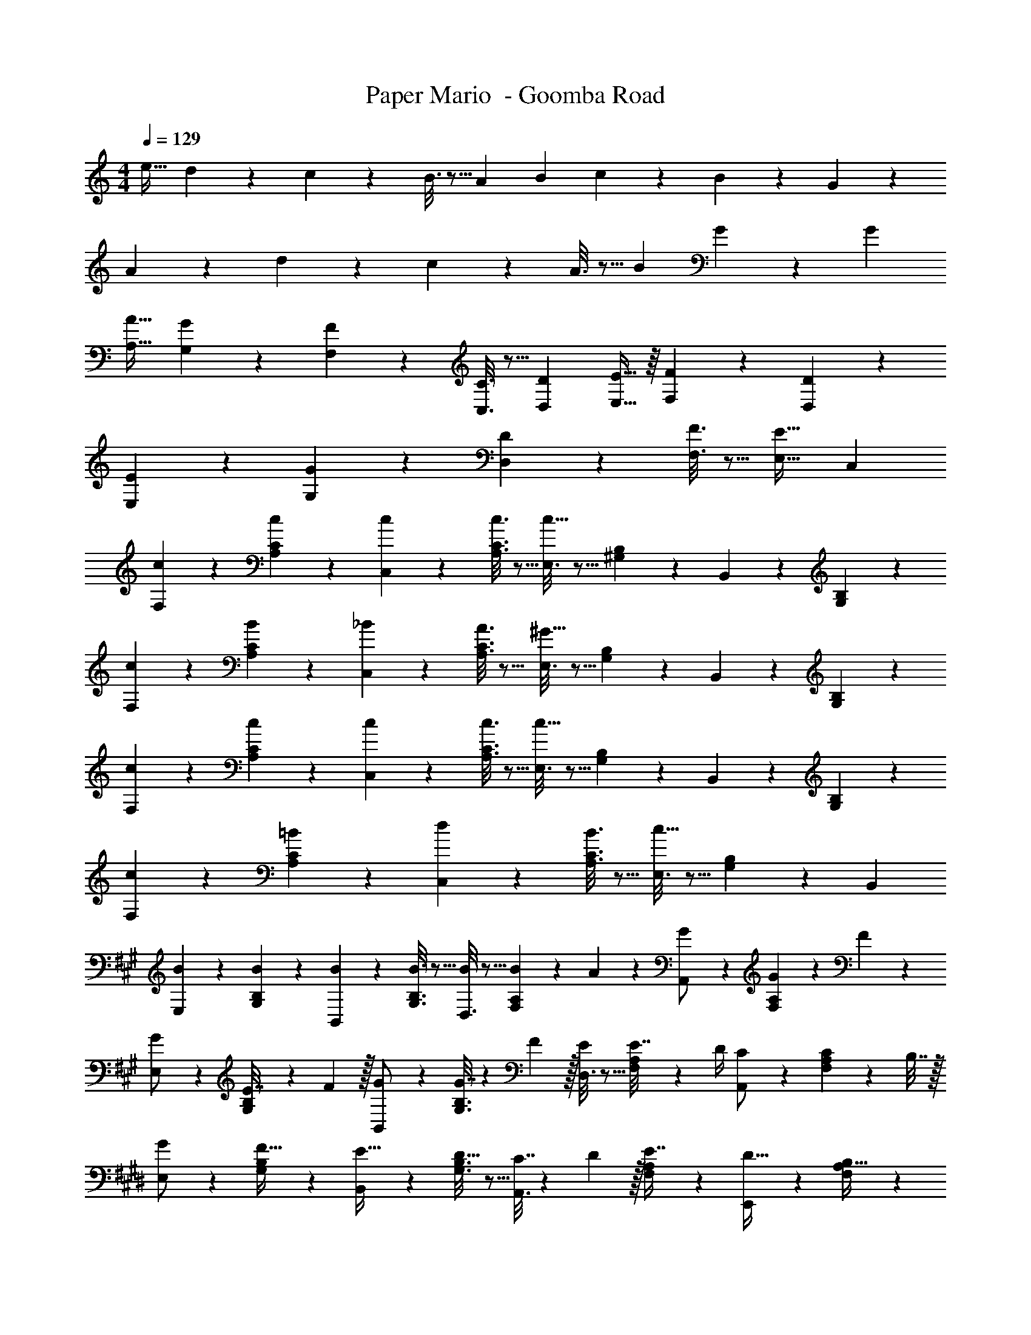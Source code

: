 X: 1
T: Paper Mario  - Goomba Road
Z: ABC Generated by Starbound Composer
L: 1/4
M: 4/4
Q: 1/4=129
K: C
[z17/32e19/32] d67/160 z13/160 c55/288 z89/288 B3/16 z5/16 [z71/288A43/160] [z73/288B49/180] c43/160 z/5 B/5 z3/10 G/5 z3/10 
A2/9 z89/288 d55/288 z89/288 c55/288 z89/288 A3/16 z5/16 [z/B121/224] G17/96 z7/24 G 
[z17/32A19/32A,19/32] [G67/160G,67/160] z13/160 [F55/288F,55/288] z89/288 [C3/16C,3/16] z5/16 [z/D121/224D,121/224] [E13/32E,13/32] z/16 [F/5F,/5] z3/10 [D/5D,/5] z3/10 
[E2/9E,2/9] z89/288 [G55/288G,55/288] z89/288 [D55/288D,55/288] z89/288 [F3/16F,3/16] z5/16 [E31/32E,31/32] C, 
[c2/9F,2/9] z89/288 [c55/288A,55/288C55/288] z89/288 [c55/288C,55/288] z89/288 [c3/16A,3/16C3/16] z5/16 [E,3/16c63/32] z5/16 [^G,17/96B,17/96] z7/24 B,,/5 z3/10 [G,/5B,/5] z3/10 
[c2/9F,2/9] z89/288 [B55/288A,55/288C55/288] z89/288 [_B55/288C,55/288] z89/288 [A3/16A,3/16C3/16] z5/16 [E,3/16^G63/32] z5/16 [G,17/96B,17/96] z7/24 B,,/5 z3/10 [G,/5B,/5] z3/10 
[c2/9F,2/9] z89/288 [c55/288A,55/288C55/288] z89/288 [c55/288C,55/288] z89/288 [c3/16A,3/16C3/16] z5/16 [E,3/16c63/32] z5/16 [G,17/96B,17/96] z7/24 B,,/5 z3/10 [G,/5B,/5] z3/10 
[c2/9F,2/9] z89/288 [=B55/288A,55/288C55/288] z89/288 [d55/288C,55/288] z89/288 [B3/16A,3/16C3/16] z5/16 [E,3/16c63/32] z5/16 [G,17/96B,17/96] z7/24 B,, 
K: A
[B2/9E,2/9] z89/288 [B55/288G,55/288B,55/288] z89/288 [B55/288B,,55/288] z89/288 [B3/16G,3/16B,3/16] z5/16 [D,3/16B/] z5/16 [F,17/96A,17/96B25/96] z/24 A3/14 z/28 [A,,/5G/] z3/10 [F,/5A,/5G5/18] z/20 F/5 z/20 
[E,2/9G/] z89/288 [G,55/288B,55/288E7/32] z/18 F2/9 z/32 [B,,55/288G/] z89/288 [G,3/16B,3/16G7/32] z17/288 F2/9 z/32 [D,3/16E/] z5/16 [F,17/96A,17/96E7/32] z/24 D/4 [A,,/5C/] z3/10 [F,/5A,/5C2/9] z/20 B,7/32 z/32 
K: E
[E,2/9G/] z89/288 [G,55/288B,55/288F15/32] z89/288 [B,,55/288E15/32] z89/288 [G,3/16B,3/16D15/32] z5/16 [A,,3/16C7/32] z17/288 D2/9 z/32 [F,17/96A,17/96E7/16] z7/24 [E,,/5D15/32] z3/10 [F,/5A,/5B,15/32] z3/10 
[F,,2/9C/] z89/288 [F,55/288A,55/288F15/32] z89/288 [C,,55/288E15/32] z89/288 [F,3/16A,3/16C15/32] z5/16 [D,,3/16D15/32] z5/16 [G,17/96B,15/32] z7/24 [B,B,,,] 
G,2/9 z89/288 F,55/288 z89/288 E,55/288 z89/288 D,3/16 z5/16 C,7/32 z/36 D,2/9 z/32 E,7/16 z/32 D,/5 z3/10 B,,/5 z3/10 
C,2/9 z89/288 F,55/288 z89/288 E,55/288 z89/288 C,3/16 z5/16 D,15/32 z/32 B,,15/32 B,, 
c2/9 z89/288 B55/288 z89/288 A55/288 z89/288 G3/16 z5/16 F7/32 z/36 G2/9 z/32 A17/96 z7/24 G/5 z3/10 E/5 z3/10 
F2/9 z89/288 G55/288 z89/288 A55/288 z89/288 B3/16 z5/16 A3/16 z5/16 E17/96 z7/24 E 
K: C
[c2/9F,2/9] z89/288 [c55/288A,55/288C55/288] z89/288 [c55/288C,55/288] z89/288 [c3/16A,3/16C3/16] z5/16 [E,3/16c63/32] z5/16 [G,17/96B,17/96] z7/24 B,,/5 z3/10 [G,/5B,/5] z3/10 
[c2/9F,2/9] z89/288 [B55/288A,55/288C55/288] z89/288 [_B55/288C,55/288] z89/288 [A3/16A,3/16C3/16] z5/16 [E,3/16G63/32] z5/16 [G,17/96B,17/96] z7/24 B,,/5 z3/10 [G,/5B,/5] z3/10 
[c2/9F,2/9] z89/288 [c55/288A,55/288C55/288] z89/288 [c55/288C,55/288] z89/288 [c3/16A,3/16C3/16] z5/16 [E,3/16c63/32] z5/16 [G,17/96B,17/96] z7/24 B,,/5 z3/10 [G,/5B,/5] z3/10 
[c2/9F,2/9] z89/288 [=B55/288A,55/288C55/288] z89/288 [d55/288C,55/288] z89/288 [B3/16A,3/16C3/16] z5/16 [E,3/16c63/32] z5/16 [G,17/96B,17/96] z7/24 B,, 
K: A
[B2/9E,2/9] z89/288 [B55/288G,55/288B,55/288] z89/288 [B55/288B,,55/288] z89/288 [B3/16G,3/16B,3/16] z5/16 [D,3/16B/] z5/16 [F,17/96A,17/96B25/96] z/24 A3/14 z/28 [A,,/5G/] z3/10 [F,/5A,/5G5/18] z/20 F/5 z/20 
[E,2/9G/] z89/288 [G,55/288B,55/288E7/32] z/18 F2/9 z/32 [B,,55/288G/] z89/288 [G,3/16B,3/16G7/32] z17/288 F2/9 z/32 [D,3/16E/] z5/16 [F,17/96A,17/96E7/32] z/24 D/4 [A,,/5C/] z3/10 [F,/5A,/5C2/9] z/20 B,7/32 z/32 
K: E
[E,2/9G/] z89/288 [G,55/288B,55/288F15/32] z89/288 [B,,55/288E15/32] z89/288 [G,3/16B,3/16D15/32] z5/16 [A,,3/16C7/32] z17/288 D2/9 z/32 [F,17/96A,17/96E7/16] z7/24 [E,,/5D15/32] z3/10 [F,/5A,/5B,15/32] z3/10 
[F,,2/9C/] z89/288 [F,55/288A,55/288F15/32] z89/288 [C,,55/288E15/32] z89/288 [F,3/16A,3/16C15/32] z5/16 [D,,3/16D15/32] z5/16 [G,17/96B,15/32] z7/24 [B,B,,,] 
G,2/9 z89/288 F,55/288 z89/288 E,55/288 z89/288 D,3/16 z5/16 C,7/32 z/36 D,2/9 z/32 E,7/16 z/32 D,/5 z3/10 B,,/5 z3/10 
C,2/9 z89/288 F,55/288 z89/288 E,55/288 z89/288 C,3/16 z5/16 D,15/32 z/32 B,,15/32 B,, 
c2/9 z89/288 B55/288 z89/288 A55/288 z89/288 G3/16 z5/16 F7/32 z/36 G2/9 z/32 A17/96 z7/24 G/5 z3/10 E/5 z3/10 
F2/9 z89/288 G55/288 z89/288 A55/288 z89/288 B3/16 z5/16 A3/16 z5/16 E17/96 z7/24 E 
